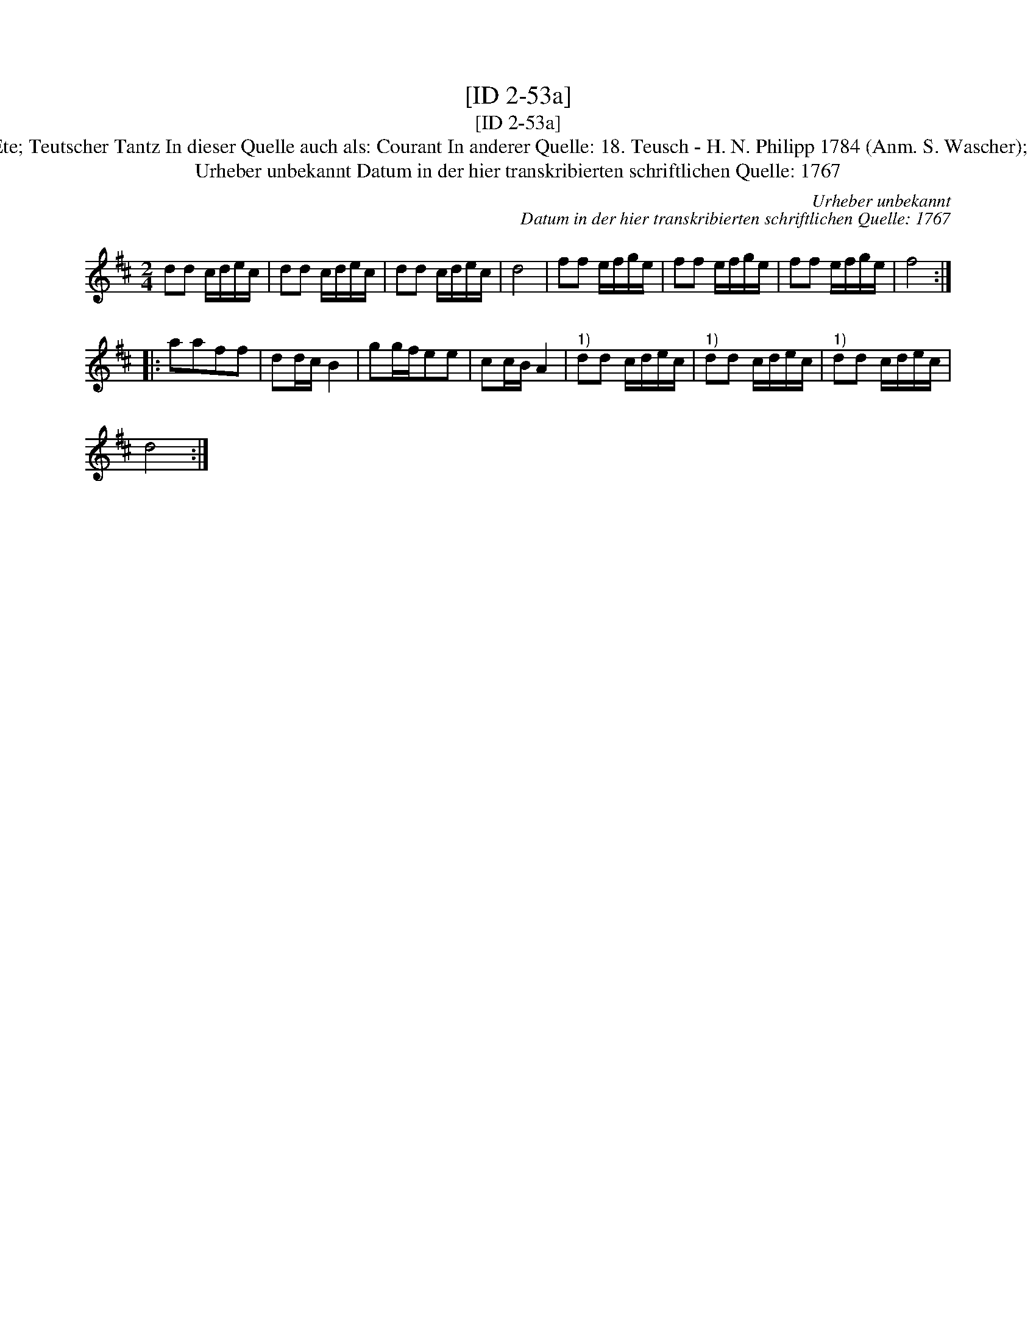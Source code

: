 X:1
T:[ID 2-53a]
T:[ID 2-53a]
T:Bezeichnung standardisiert: Teutscher Tantz; Pas d'Ete; Teutscher Tantz In dieser Quelle auch als: Courant In anderer Quelle: 18. Teusch - H. N. Philipp 1784 (Anm. S. Wascher);  Nr. 48 nach Peter Meyer 1792 (Anm. Thomas Behr);
T:Urheber unbekannt Datum in der hier transkribierten schriftlichen Quelle: 1767
C:Urheber unbekannt
C:Datum in der hier transkribierten schriftlichen Quelle: 1767
L:1/8
M:2/4
K:D
V:1 treble 
V:1
 dd c/d/e/c/ | dd c/d/e/c/ | dd c/d/e/c/ | d4 | ff e/f/g/e/ | ff e/f/g/e/ | ff e/f/g/e/ | f4 :: %8
 aaff | dd/c/ B2 | gg/f/ee | cc/B/ A2 |"^1)" dd c/d/e/c/ |"^1)" dd c/d/e/c/ |"^1)" dd c/d/e/c/ | %15
 d4 :| %16

